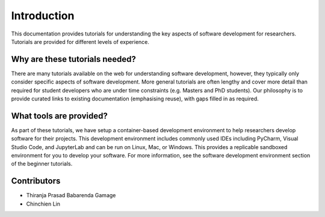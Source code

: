 ============
Introduction
============
This documentation provides tutorials for understanding the key aspects of software development for researchers. Tutorials are provided for different levels of experience.

Why are these tutorials needed?
===============================
There are many tutorials available on the web for understanding software development, however, they typically only consider specific aspects of software development. More general tutorials are often lengthy and cover more detail than required for student developers who are under time constraints (e.g. Masters and PhD students). Our philosophy is to provide curated links to existing documentation (emphasising reuse), with gaps filled in as required.

What tools are provided?
========================
As part of these tutorials, we have setup a container-based development environment to help researchers develop software for their projects. This development environment includes commonly used IDEs including PyCharm, Visual Studio Code, and JupyterLab and can be run on Linux, Mac, or Windows. This provides a replicable sandboxed environment for you to develop your software. For more information, see the software development environment section of the beginner tutorials.

Contributors
============

- Thiranja Prasad Babarenda Gamage
- Chinchien Lin